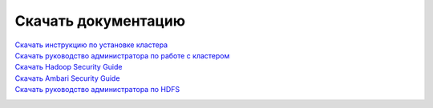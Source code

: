 Скачать документацию
====================


`Скачать инструкцию по установке кластера`_
 .. _Скачать инструкцию по установке кластера: https://storage.googleapis.com/arenadata-repo/docs/adh/v1.5/adh_install.pdf

`Скачать руководство администратора по работе с кластером`_
 .. _Скачать руководство администратора по работе с кластером: https://storage.googleapis.com/arenadata-repo/docs/adh/v1.5/adh_administration.pdf

`Скачать Hadoop Security Guide`_
 .. _Скачать Hadoop Security Guide: https://storage.googleapis.com/arenadata-repo/docs/adh/v1.5/adh_security.pdf

`Скачать Ambari Security Guide`_
 .. _Скачать Ambari Security Guide: https://storage.googleapis.com/arenadata-repo/docs/adh/v1.5/adh_SecurityAmbari.pdf

`Скачать руководство администратора по HDFS`_
 .. _Скачать руководство администратора по HDFS: https://storage.googleapis.com/arenadata-repo/docs/adh/v1.5/adh_HDFSadmin.pdf
